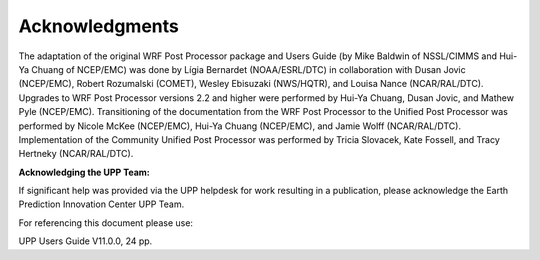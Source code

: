 ***************
Acknowledgments
***************

The adaptation of the original WRF Post Processor package and Users Guide (by Mike Baldwin of
NSSL/CIMMS and Hui-Ya Chuang of NCEP/EMC) was done by Lígia Bernardet (NOAA/ESRL/DTC) in collaboration
with Dusan Jovic (NCEP/EMC), Robert Rozumalski (COMET), Wesley Ebisuzaki (NWS/HQTR), and Louisa Nance
(NCAR/RAL/DTC). Upgrades to WRF Post Processor versions 2.2 and higher were performed by Hui-Ya Chuang,
Dusan Jovic, and Mathew Pyle (NCEP/EMC). Transitioning of the documentation from the WRF Post Processor
to the Unified Post Processor was performed by Nicole McKee (NCEP/EMC), Hui-Ya Chuang (NCEP/EMC), and
Jamie Wolff (NCAR/RAL/DTC). Implementation of the Community Unified Post Processor was performed by
Tricia Slovacek, Kate Fossell, and Tracy Hertneky (NCAR/RAL/DTC).

**Acknowledging the UPP Team:**

If significant help was provided via the UPP helpdesk for work resulting in a publication, please
acknowledge the Earth Prediction Innovation Center UPP Team.

For referencing this document please use:

UPP Users Guide V11.0.0, 24 pp.

